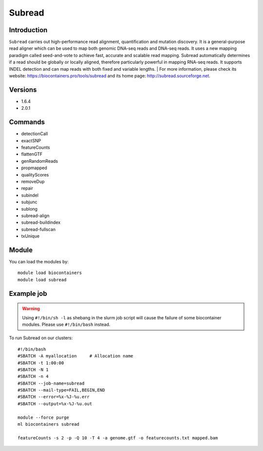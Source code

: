 .. _backbone-label:

Subread
==============================

Introduction
~~~~~~~~
``Subread`` carries out high-performance read alignment, quantification and mutation discovery.  It is a general-purpose read aligner which can be used to map both genomic DNA-seq reads and DNA-seq reads. It uses a new mapping paradigm called seed-and-vote to achieve fast, accurate and scalable read mapping. Subread automatically determines if a read should be globally or locally aligned, therefore particularly powerful in mapping RNA-seq reads. It supports INDEL detection and can map reads with both fixed and variable lengths.
| For more information, please check its website: https://biocontainers.pro/tools/subread and its home page: http://subread.sourceforge.net.

Versions
~~~~~~~~
- 1.6.4
- 2.0.1

Commands
~~~~~~~
- detectionCall
- exactSNP
- featureCounts
- flattenGTF
- genRandomReads
- propmapped
- qualityScores
- removeDup
- repair
- subindel
- subjunc
- sublong
- subread-align
- subread-buildindex
- subread-fullscan
- txUnique

Module
~~~~~~~~
You can load the modules by::
    
    module load biocontainers
    module load subread

Example job
~~~~~
.. warning::
    Using ``#!/bin/sh -l`` as shebang in the slurm job script will cause the failure of some biocontainer modules. Please use ``#!/bin/bash`` instead.

To run Subread on our clusters::

    #!/bin/bash
    #SBATCH -A myallocation     # Allocation name 
    #SBATCH -t 1:00:00
    #SBATCH -N 1
    #SBATCH -n 4
    #SBATCH --job-name=subread
    #SBATCH --mail-type=FAIL,BEGIN,END
    #SBATCH --error=%x-%J-%u.err
    #SBATCH --output=%x-%J-%u.out

    module --force purge
    ml biocontainers subread

    featureCounts -s 2 -p -Q 10 -T 4 -a genome.gtf -o featurecounts.txt mapped.bam
